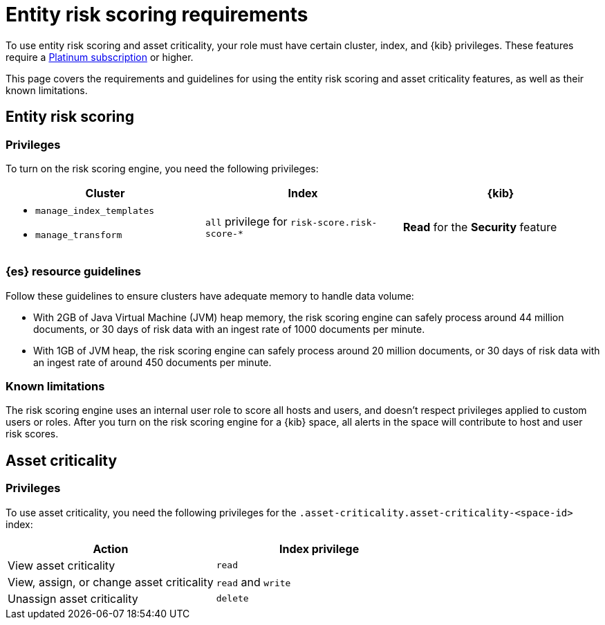 [[ers-requirements]]
= Entity risk scoring requirements

To use entity risk scoring and asset criticality, your role must have certain cluster, index, and {kib} privileges. These features require a https://www.elastic.co/pricing[Platinum subscription] or higher.

This page covers the requirements and guidelines for using the entity risk scoring and asset criticality features, as well as their known limitations.

[discrete]
== Entity risk scoring

[discrete]
=== Privileges

To turn on the risk scoring engine, you need the following privileges:

[discrete]
[width="100%",options="header"]
|==============================================

| Cluster      | Index | {kib} 
a| 
* `manage_index_templates`
* `manage_transform`

| `all` privilege for `risk-score.risk-score-*`

| **Read** for the **Security** feature 

|==============================================

[discrete]
=== {es} resource guidelines

Follow these guidelines to ensure clusters have adequate memory to handle data volume:

* With 2GB of Java Virtual Machine (JVM) heap memory, the risk scoring engine can safely process around 44 million documents, or 30 days of risk data with an ingest rate of 1000 documents per minute.

* With 1GB of JVM heap, the risk scoring engine can safely process around 20 million documents, or 30 days of risk data with an ingest rate of around 450 documents per minute.

[discrete]
=== Known limitations

The risk scoring engine uses an internal user role to score all hosts and users, and doesn't respect privileges applied to custom users or roles. After you turn on the risk scoring engine for a {kib} space, all alerts in the space will contribute to host and user risk scores.

[discrete]
== Asset criticality

[discrete]
=== Privileges

To use asset criticality, you need the following privileges for the `.asset-criticality.asset-criticality-<space-id>` index: 

[discrete]
[width="100%",options="header"]
|==============================================

| Action | Index privilege

| View asset criticality
| `read`

| View, assign, or change asset criticality
| `read` and `write`

| Unassign asset criticality
| `delete`

|==============================================